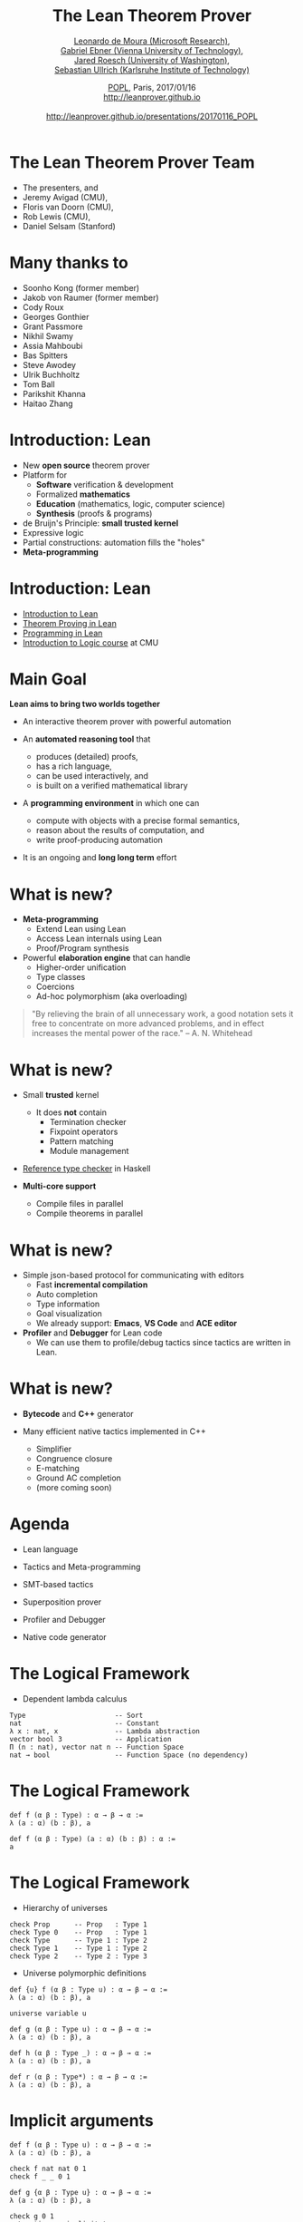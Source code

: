 #+Title: The Lean Theorem Prover
#+Author:  [[http://leodemoura.github.io][Leonardo de Moura (Microsoft Research)]], @@html:<br>@@ [[https://gebner.org/][Gabriel Ebner (Vienna University of Technology)]], @@html:<br>@@ [[http://jroesch.github.io/][Jared Roesch (University of Washington)]], @@html:<br>@@ [[https://kha.github.io/][Sebastian Ullrich (Karlsruhe Institute of Technology)]]
#+Date:   [[http://popl17.sigplan.org/event/popl-2017-tutorials-lean][POPL]], Paris, 2017/01/16 @@html:<br>@@ http://leanprover.github.io @@html:<br><br>@@ http://leanprover.github.io/presentations/20170116_POPL
#+REVEAL_HLEVEL: 3
#+REVEAL_TRANS: none
#+REVEAL_THEME: soonho
#+OPTIONS: toc:nil reveal_mathjax:t num:nil reveal_center:nil reveal_control:t reveal_overview:t reveal_history:t reveal_progress:t
#+OPTIONS: reveal_rolling_links:nil
#+OPTIONS: reveal_width:1000 reveal_height:800
#+REVEAL_MIN_SCALE: 1.0
#+REVEAL_MAX_SCALE: 1.0
#+REVEAL_ACE_THEME: ace/theme/chrome
#+REVEAL_ACE_FONTSIZE: 20px

* The Lean Theorem Prover Team

- The presenters, and
- Jeremy Avigad (CMU),
- Floris van Doorn (CMU),
- Rob Lewis (CMU),
- Daniel Selsam (Stanford)

* Many thanks to

- Soonho Kong (former member)
- Jakob von Raumer (former member)
- Cody Roux
- Georges Gonthier
- Grant Passmore
- Nikhil Swamy
- Assia Mahboubi
- Bas Spitters
- Steve Awodey
- Ulrik Buchholtz
- Tom Ball
- Parikshit Khanna
- Haitao Zhang

* Introduction: *Lean*

- New *open source* theorem prover
- Platform for
  - *Software* verification & development
  - Formalized *mathematics*
  - *Education* (mathematics, logic, computer science)
  - *Synthesis* (proofs & programs)
- de Bruijn's Principle: *small trusted kernel*
- Expressive logic
- Partial constructions: automation fills the "holes"
- *Meta-programming*

* Introduction: *Lean*

- [[https://leanprover.github.io/introduction_to_lean][Introduction to Lean]]
- [[http://leanprover.github.io/theorem_proving_in_lean][Theorem Proving in Lean]]
- [[https://leanprover.github.io/programming_in_lean][Programming in Lean]]
- [[https://leanprover.github.io/logic_and_proof/][Introduction to Logic course]] at CMU

* Main Goal

*Lean aims to bring two worlds together*

- An interactive theorem prover with powerful automation

- An *automated reasoning tool* that
  - produces (detailed) proofs,
  - has a rich language,
  - can be used interactively, and
  - is built on a verified mathematical library

- A *programming environment* in which one can
  - compute with objects with a precise formal semantics,
  - reason about the results of computation, and
  - write proof-producing automation

- It is an ongoing and *long long term* effort

* What is new?

- *Meta-programming*
  - Extend Lean using Lean
  - Access Lean internals using Lean
  - Proof/Program synthesis

- Powerful *elaboration engine* that can handle
  - Higher-order unification
  - Type classes
  - Coercions
  - Ad-hoc polymorphism (aka overloading)

#+BEGIN_QUOTE
  "By relieving the brain of all unnecessary work, a good notation sets it free to
   concentrate on more advanced problems, and in effect increases the mental power of the
   race."
       -- A. N. Whitehead
#+END_QUOTE

* What is new?

- Small *trusted* kernel
  - It does *not* contain
    - Termination checker
    - Fixpoint operators
    - Pattern matching
    - Module management

- [[https://github.com/leanprover/tc][Reference type checker]] in Haskell

- *Multi-core support*
  - Compile files in parallel
  - Compile theorems in parallel

* What is new?

- Simple json-based protocol for communicating with editors
  - Fast *incremental compilation*
  - Auto completion
  - Type information
  - Goal visualization
  - We already support: *Emacs*, *VS Code* and *ACE editor*

- *Profiler* and *Debugger* for Lean code
  - We can use them to profile/debug tactics since tactics
    are written in Lean.

* What is new?

- *Bytecode* and *C++* generator

- Many efficient native tactics implemented in C++
  - Simplifier
  - Congruence closure
  - E-matching
  - Ground AC completion
  - (more coming soon)

* Agenda

- Lean language

- Tactics and Meta-programming

- SMT-based tactics

- Superposition prover

- Profiler and Debugger

- Native code generator

* The Logical Framework

- Dependent lambda calculus

#+BEGIN_SRC lean
Type                      -- Sort
nat                       -- Constant
λ x : nat, x              -- Lambda abstraction
vector bool 3             -- Application
Π (n : nat), vector nat n -- Function Space
nat → bool                -- Function Space (no dependency)
#+END_SRC

* The Logical Framework

#+BEGIN_SRC lean
def f (α β : Type) : α → β → α :=
λ (a : α) (b : β), a

def f (α β : Type) (a : α) (b : β) : α :=
a
#+END_SRC

* The Logical Framework

- Hierarchy of universes

#+BEGIN_SRC lean
check Prop      -- Prop   : Type 1
check Type 0    -- Prop   : Type 1
check Type      -- Type 1 : Type 2
check Type 1    -- Type 1 : Type 2
check Type 2    -- Type 2 : Type 3
#+END_SRC

- Universe polymorphic definitions

#+BEGIN_SRC lean
def {u} f (α β : Type u) : α → β → α :=
λ (a : α) (b : β), a

universe variable u

def g (α β : Type u) : α → β → α :=
λ (a : α) (b : β), a

def h (α β : Type _) : α → β → α :=
λ (a : α) (b : β), a

def r (α β : Type*) : α → β → α :=
λ (a : α) (b : β), a
#+END_SRC

* Implicit arguments

#+BEGIN_SRC lean
def f (α β : Type u) : α → β → α :=
λ (a : α) (b : β), a

check f nat nat 0 1
check f _ _ 0 1

def g {α β : Type u} : α → β → α :=
λ (a : α) (b : β), a

check g 0 1
set_option pp.implicit true
check g 0 1
#+END_SRC

* The Logical Framework

- Chapter 7, [[http://leanprover.github.io/theorem_proving_in_lean][Theorem Proving in Lean]]

- Inductive families
  #+BEGIN_SRC lean
  inductive nat
  | zero : nat
  | succ : nat → nat

  inductive tree (α : Type u)
  | leaf : α → tree
  | node : tree → tree → tree

  inductive vector (α : Type) : nat → Type
  | nil  : vector zero
  | cons : Π {n : nat}, α → vector n → vector (succ n)
  #+END_SRC

* Inductive families

#+attr_html: :height 600px
[[./img/inductive.png]]

* Recursive equations

  - Chapter 8, [[http://leanprover.github.io/theorem_proving_in_lean][Theorem Proving in Lean]]

  - *Recursors* are *inconvenient* to use.
  - Compiler from *recursive equations* to *recursors*.
  - Two compilation strategies: *structural* and *well-founded* recursion
  - *Well-founded* recursion is coming soon.

  #+BEGIN_SRC lean
  def fib : nat → nat
  | 0     := 1
  | 1     := 1
  | (a+2) := fib (a+1) + fib a

  example (a : nat) : fib (a+2) = fib (a+1) + fib a :=
  rfl
  #+END_SRC

  - Proofs by induction

* Recursive equations

#+attr_html: :height 600px
[[./img/compilation.png]]

* Recursive equations

 - Dependent pattern matching

#+BEGIN_SRC lean
open nat

inductive vector (α : Type) : nat → Type
| nil {} : vector 0
| cons   : Π {n}, α → vector n → vector (succ n)

open vector

def map {α β δ : Type} (f : α → β → δ)
        : Π {n : nat}, vector α n → vector β n → vector δ n
| 0        nil         nil         := nil
| (succ n) (cons a va) (cons b vb) := cons (f a b) (map va vb)

def zip {α β : Type}
        : Π {n}, vector α n → vector β n → vector (α × β) n
| 0        nil         nil         := nil
| (succ n) (cons a va) (cons b vb) := cons (a, b) (zip va vb)

#+END_SRC

* Structures

- Chapter 9, [[http://leanprover.github.io/theorem_proving_in_lean][Theorem Proving in Lean]]

#+BEGIN_SRC lean
structure point (α : Type) :=
mk :: (x : α) (y : α)

eval point.x (point.mk 10 20)
eval point.y (point.mk 10 20)

eval {point . x := 10, y := 20}

def p : point nat :=
{x := 10, y := 20}

eval p^.x
eval p^.y
eval {p with x := 0}

structure point3d (α : Type) extends point α :=
(z : α)
#+END_SRC

* Type classes

- Chapter 10, [[http://leanprover.github.io/theorem_proving_in_lean][Theorem Proving in Lean]]

#+BEGIN_SRC lean
class has_sizeof (α : Type u) :=
(sizeof : α → nat)

variables {α : Type u} {β : Type v}

def sizeof [has_sizeof α] : α → nat

instance : has_sizeof nat := ⟨λ a : nat, a⟩
-- ⟨...⟩ is the anonymous constructor

instance [has_sizeof α] [has_sizeof β] : has_sizeof (prod α β) :=
⟨λ p, match p with
      | (a, b) := sizeof a + sizeof b + 1
      end⟩

instance [has_sizeof α] [has_sizeof β] : has_sizeof (sum α β) :=
⟨λ s, match s with
      | inl a := sizeof a + 1
      | inr b := sizeof b + 1
      end⟩

vm_eval sizeof (10, 20)
-- 31
#+END_SRC

* Type classes

  #+BEGIN_SRC lean
  class inhabited (α : Type u) := (default : α)

  class inductive decidable (p : Prop)
  | is_false : ¬p → decidable
  | is_true :  p → decidable

  class has_one (α : Type u) := (one : α)
  class has_add (α : Type u) := (add : α → α → α)
  class has_mul (α : Type u) := (mul : α → α → α)

  class semigroup (α : Type) extends has_mul α :=
  (mul_assoc : ∀ a b c : α, a * b * c = a * (b * c))

  class monoid (α : Type) extends semigroup α, has_one α :=
  (one_mul : ∀ a : α, 1 * a = a) (mul_one : ∀ a : α, a * 1 = a)

  class functor (f : Type u → Type v) :=
  (map : Π {α β : Type u}, (α → β) → f α → f β)

  class monad (m : Type u → Type v) extends functor m :=
  (ret  : Π {α : Type u}, α → M α)
  (bind : Π {α β : Type u}, M α → (α → m β) → m β)
  #+END_SRC

* Coercions as type classes

- Chapter 10, [[http://leanprover.github.io/theorem_proving_in_lean][Theorem Proving in Lean]]

#+BEGIN_SRC lean
class has_coe (α : Type u) (β : Type v) :=
(coe : α → β)

instance coe_bool_to_Prop : has_coe bool Prop :=
⟨λ b, b = tt⟩

structure subtype {α : Type u} (p : α → Prop) :=
(elt_of : α) (has_property : p elt_of)

instance coe_sub {α : Type u} {p : α → Prop} : has_coe (subtype p) α :=
⟨λ s : subtype, elt_of s⟩

def below (n : nat) : nat → Prop :=
λ i, i < n

def f {n : nat} (v : subtype (below n)) : nat :=
   v + 1
--^ Coercion used here
#+END_SRC

* Lean in Action

- [[./intro/ex1.lean][Demo]]

* Meta-programming

- *Extending Lean in Lean*

- Lean has an efficient bytecode interpreter

  #+BEGIN_SRC lean
  inductive expr
  | var         : unsigned → expr
  | sort        : level → expr
  | const       : name → list level → expr
  | app         : expr → expr → expr
  ...

  meta constant tactic_state : Type
  #+END_SRC

* Meta-programming

#+attr_html: :height 600px
[[./img/tactic_state.png]]

* Meta-programming

  #+BEGIN_SRC lean
  inductive tactic_result (α : Type)
  | success   : α → tactic_state → tactic_result
  | exception : (unit → format) → tactic_state → tactic_result

  meta def tactic (α : Type) :=
  tactic_state → tactic_result α

  meta instance : monad tactic := ...

  meta constant infer_type    : expr  → tactic expr
  meta constant subst         : expr  → tactic unit
  meta constant exact         : expr  → tactic unit
  meta constant local_context : expr  → tactic (list expr)
  meta constant to_expr       : pexpr → tactic expr

  meta def apply : expr → tactic unit := ...
  #+END_SRC

* Meta-programming

- The =by tac= instructs Lean to use =tac : tactic unit= to synthesize
  the missing term.

- [[./meta/ex1.lean][Demo]]

* Meta-programming

- [[./meta/has_to_string.lean][Generating a =has_to_string= instance for enumeration types]]

* Interactive mode

- Many users want to apply tactics interactively.

- They want to observe intermediate =tactic_state='s.

- They want to avoid quotations, and gloss over the distinction between object and meta expressions.

  #+BEGIN_SRC lean
  -- They want to write
  exact eq.trans h₁ (eq.symm h₂)
  -- instead of
  to_expr `(eq.trans h₁ (eq.symm h₂)) >>= exact
  -- or the following, assuming (exact : pexpr -> tactic unit)
  exact `(eq.trans h₁ (eq.symm h₂))
  #+END_SRC

- Lean provides an "interactive mode" for applying tactics.

- [[./meta/ex2.lean][Demo]]

* Backward Chaining

- [[./backchain/back.lean][=back.lean=]]: simple Lean tactic for list membership goals
  using backward chaining.

- [[./backchain/back_trace.lean][=back_trace.lean=]]: adds tracing to the previous tactic.

- [[./backchain/back_inplace.lean][=back_inplace.lean=]]: same example implemeted
  on top of the =apply= tactic.

- [[./backchain/builtin.lean][=builtin.lean=]]: same example using the builtin backward
  chaining tactic.

- [[./backchain/ematch.lean][=ematch.lean=]]: same example using heuristic instantiation.
  Actually, this one is not a form of backward chaining.

- Later, we return to this example using the Lean superposition
  theorem prover.

* Associative Commutative operators

- [[./assoc/builtin_ac.lean][=builtin_ac.lean=]]: Lean has builtin support for associative commutative operators,
  but this is not the point of this exercise.

- [[./assoc/flat_assoc.lean][=flat_assoc.lean=]]: a tactic to "flatten" nested applications of associative operators. This tactic
  uses only basic primitives.

- [[./assoc/flat_assoc_trace.lean][=flat_assoc_trace.lean=]]: tracing tactic execution.

- [[./assoc/ac_by_simp.lean][=ac_by_simp.lean=]]: simplifier demo.

* SMT tactic framework

- It implements gadgets found in state-of-the-art *SMT solvers*
  - Congruence closure
  - E-matching
  - Unit propagation
  - AC
  - Arithmetic (coming soon)

- =smt_goal= contains the state of the SMT "gadgets" for a particular goal.

- "Attaching more state to =tactic_state=".

  #+BEGIN_SRC lean
  meta constant smt_goal : Type
  meta def smt_state := list smt_goal

  meta def smt_tactic :=
  state_t smt_state tactic
  #+END_SRC

- Users can solve problems interactively, and/or write their own "end game" tactics.

- We provide Lean APIs for traversing equivalence classes, inspecting instances and
  lemmas used for E-matching, etc.

* Lifting =tactic ==> smt_tactic=

- Any =tactic= that does not change the set of hypotheses can be easily lifted
  because they do not invalidate the =smt_state=.

- Tactic =smt_tactic.intros=
  - Add new hypothesis, and update =smt_state=.
  - It will update equivalence classes, propagate equalities, etc.

- Tactics that modify the set of hypotheses (e.g., =revert=, =induction=) can be lifted, but
  the affected =smt_goal='s are reconstructed from scratch.

* SMT interactive mode

  #+BEGIN_SRC lean
  lemma app_assoc (l₁ l₂ l₃ : list α) : app (app l₁ l₂) l₃ = app l₁ (app l₂ l₃) :=
  begin [smt]
    induction l₁,
    all_goals {eblast}
  end
  #+END_SRC


* SMT tactic framework demo

- [[./smt/ex1.lean][ex1.lean]]: basic examples

- [[./smt/ex2.lean][ex2.lean]]: list properties

- [[./smt/ex3.lean][ex3.lean]]: constant folding for a simple expression language

- [[./smt/ex4.lean][ex4.lean]]: separation logic example


* Superposition prover

- Implemented 100% in Lean
- 2200 lines of code
 - including toy SAT solver
- Uses Lean expressions, unification, proofs
- Complete for first-order logic with equality

- Similar to metis in Isabelle

* Superposition prover

- Based on refutation of formulas in clause normal form (CNF)

#+BEGIN_SRC lean
p 3 → (∀x, p x → q (x+1)) → q 4

-- negated for refutation:
¬(p 3 → (∀x, p x → q (x+1)) → q 4)

-- in CNF:
p 3 ∧ (∀x, ¬p x ∨ q (x+1)) ∧ ¬q 4

-- super's trace output:
[[p 3], [¬p ?m_1, q (?m_1 + 1)], [¬q 4]]
#+END_SRC

- Applies inferences until contradiction (empty clause)

* Superposition prover

- Inferences (modulo unification)

#+BEGIN_SRC lean
-- resolution
  [a, b] & [¬b, c]  ==>   [a, c]

-- superposition ("rewriting with conditions")
[a, t=s] & [b t, c] ==> [a, b s, c]
#+END_SRC

- and others

* Superposition prover

- Gadgets
  - Term ordering
  - Selection
  - Subsumption
  - Demodulation
  - Splitting

- "Best-effort" intuitionist proofs

- To be done:
  - Term indexing
  - AC redundancy elimination

* Superposition prover

- State transformer of tactic monad

#+BEGIN_SRC lean
meta structure prover_state :=
(active  : rb_map clause_id derived_clause)
(passive : rb_map clause_id derived_clause)
(prec : list expr)
(sat_solver : cdcl.state)
-- ...

meta def prover := state_t prover_state tactic
#+END_SRC

* Superposition prover demos

- [[./super/usage.lean][usage.lean]]: shows the basic usage of the super tactic

- [[./super/clauses.lean][clauses.lean]]: shows the data structure used for clauses

- [[./super/assoc.lean][assoc.lean]]: support for associative-commutative function symbols; as an example we show how to obtain the right inverse from the left inverse in monoids

- [[./super/listex.lean][listex.lean]]: reasoning about membership in lists

- [[./super/heapex.lean][heapex.lean]]: proving a lemma about the disjoint union of heaps in separation logic, [that we proved before using E-matching](TODO)


* Superposition prover

- Future work
  - Performance
  - Application of simplification rules
  - Use of standard library
  - Integration with SMT tactics
  - Better clause representation
  - Heterogeneous equality
  - Configurability
  - "Leanhammer"

* Profiler

- Based on sampling

- It takes snapshots of the VM stack every x ms (default: 10 ms)

- Useful for finding performance bottlenecks in tactics

- Demo

* Debugger

- We can monitor the VM execution.

#+BEGIN_SRC lean
meta constant get_env              : vm environment
meta constant stack_size           : vm nat
meta constant stack_obj            : nat → vm vm_obj
...

meta structure vm_monitor (s : Type) :=
(init : s) (step : s → vm s)

meta constant vm_monitor.register : name → command
#+END_SRC

* Debugger

- Lean comes with a simple CLI debugger implemented in Lean
  on top of the VM monitor API.

#+BEGIN_SRC lean
namespace debugger

meta def step_fn (s : state) : vm state :=
do s ← prune_active_bps s,
   ...
   else return s

meta def monitor : vm_monitor state :=
{ init := init_state, step := step_fn }
end debugger

run_command vm_monitor.register `debugger.monitor
#+END_SRC

* Native Compiler
- Lean is able to compile your programs *no* configuration needed

#+BEGIN_SRC lean
import system.io

def main : io unit :=
  put_str_ln "Hello Lean!"
#+END_SRC

#+BEGIN_SRC
lean --compile hello.lean
./hello
"Hello Lean!"
#+END_SRC

- Goal is to produce efficient native code given a Lean term
- Assign computational intepretations to programs outside the logic (i.e =io=)
- *Verify* and *execute* programs *without* friction

* Native Compiler Design

- Use C++ as a high level assembler, makes code
  generation, linking with runtime, and calling
  into the VM easy
- Current compiler is the third generation
  - Initial prototype was implemented in C++
- How to increase:
  - Confidence in correctness
  - Ease of implementation
  - Reusability

* Self Hosting

- Application of a repeated theme: script Lean in Lean
    - shares phases with VM compiler
- Transform higher order, dependently typed lambda
  calculus to =ir=:
    - an imperative language in A Normal Form.
- Denote IR into C++
    - Easier to prototype and configure then LLVM
    - Easily call runtime primitives
    - Rely on standard C++ optimizations
- Enables verification of the compiler from =expr= to =ir=

* Self Hosting
- A fragment of the IR compiler written in Lean
#+BEGIN_SRC lean
meta def compile_defn_to_ir
(decl_name : name)
(params : list name)
(body : expr) : ir_compiler ir.defn := do
  body' ← compile_expr_to_ir_stmt body,
  let no_params := list.length params,
      const_obj_ref := ir.ty.ref (ir.ty.object none),
      param_tys := list.repeat const_obj_ref no_params,
      params := (list.zip params param_tys)
  in pure (ir.defn.mk bool.tt decl_name params (ir.ty.object none) body')
#+END_SRC
- able to use:
  - Monad transformers
  #+BEGIN_SRC lean
  @[reducible] meta def ir_compiler (A : Type) :=
  resultT (state ir_compiler_state) error A
  #+END_SRC
  - Higher level operations, reduces boilerplate
    present in C++ prototype (i.e =monad.map=)
  - Reason and verify properties about
    the compiler

* Compiler Design

#+attr_html: :height 600px
[[./img/backend_diagram.png]]

* Efficient tactics
  - Tactics written in Lean are accesible to average user
    - Enables scripting low level automation
  - Accelerate tactics using compilation, and optimization
  - Build shared library per package; dynamically load at runtime
[[./img/package_compile.png]]

* Programming
  - Write a program, verify a property, compile and run
  - No need to configure; convention over configuration
      #+BEGIN_SRC bash
      lean --compile my_source_code.lean
      #+END_SRC
      * Configuration still exists.
  - Future plans for user extension, philoshophy is well-designed libraries should package:
    - Inductive types and their operations
    - Lemmas about types and definitions in the library
    - Tactics for reasoning about the library
    - Refinements for executing the library efficiently

* Work in progress
  - Package level compilation
    * Compile entire package into native code, which can be loaded
      by the VM
    * Implemented but needs multi-platform support and polish
  - Allow user provided IR refinements, with refinement proofs
    * Basic support for replacing types + operations with
      implementations in IR
  - The version of the native compiler in =master= is incomplete
  - The next iteration is nearing completion, and contains
    many of the features discussed above.
    * More details here:
      https://github.com/leanprover/lean/pull/1241

* Work in progress
[[./img/native_wip.png]]

* Future Work
  - Framework for rewriting based on equality (in the theory, i.e =eq= =heq=)
    - We can use exisiting simplifier as an optimizer
  - Formally verifiy compiler
    - Give formal semantics to all IRs
    - Finish IR typechecker, and type system
    - Apply traditional compiler verification techniques (CompCert, ...)

* Native Compiler Demo
- Configuring the native compiler
- Inspecting generated code
- Executing it in ahead of time mode
- More

* Project suggestions

- Write tactics for automating your favorite project.

- [[https://www.haskell.org/hoogle/][Hoogle]] for Lean
  - The Lean API provides functions/tactics for traversing the environment (=environment.fold=),
    type inference (=tactic.infer_type=), unification (=tactic.unify=), etc.

- Documentation generator. The tactic =tactic.doc_string= retrieves the doc string for a given
  declaration.

- *Goal visualizer*. VS Code can render complex graphics and elaborated formatting, it is built on top of Chromium.
  The Lean goal pretty printer can be customized, we just need to define our instance for =has_to_format tactic_state=.

- *Type based auto completion*. The idea is to filter the list of candidates using the expected type.

- Formatting tool. Build a tool to automatically format Lean code using a consistent rule set.
  Consider similar [[https://github.com/rust-lang-nursery/rustfmt][tools]].

- Debugger interface based on the VM monitoring API. Consider using the [[https://code.visualstudio.com/Docs/extensions/example-debuggers][VS Code generic debug UI]].

* Thank you

- Website: http://leanprover.github.io/

- Source code: https://github.com/leanprover/lean

- Lean discussion group: https://groups.google.com/forum/#!forum/lean-user
